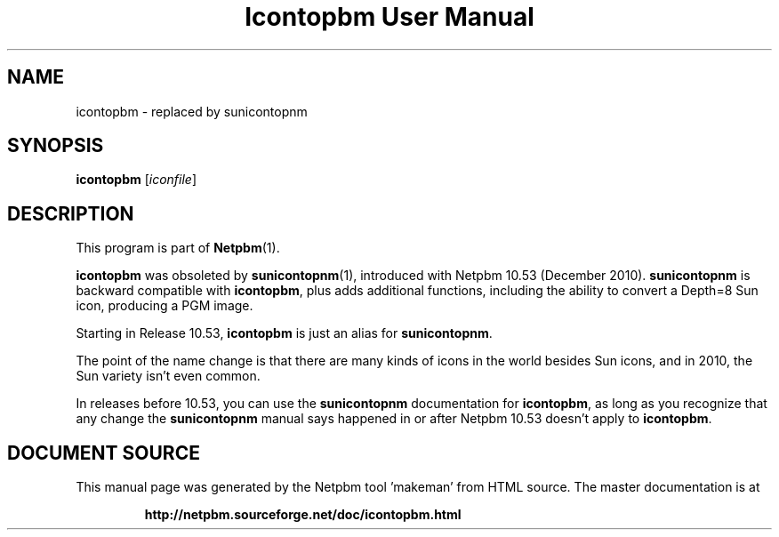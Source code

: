 \
.\" This man page was generated by the Netpbm tool 'makeman' from HTML source.
.\" Do not hand-hack it!  If you have bug fixes or improvements, please find
.\" the corresponding HTML page on the Netpbm website, generate a patch
.\" against that, and send it to the Netpbm maintainer.
.TH "Icontopbm User Manual" 1 "" "netpbm documentation"

.SH NAME

icontopbm - replaced by sunicontopnm

.UN synopsis
.SH SYNOPSIS

\fBicontopbm\fP
[\fIiconfile\fP]


.UN description
.SH DESCRIPTION
.PP
This program is part of
.BR "Netpbm" (1)\c
\&.
.PP
\fBicontopbm\fP was obsoleted by
.BR "\fBsunicontopnm\fP" (1)\c
\&, introduced with Netpbm 10.53
(December 2010).  \fBsunicontopnm\fP is backward compatible with
\fBicontopbm\fP, plus adds additional functions, including the
ability to convert a Depth=8 Sun icon, producing a PGM image.
.PP
Starting in Release 10.53, \fBicontopbm\fP is just an alias for
\fBsunicontopnm\fP.
.PP
The point of the name change is that there are many kinds of icons in the
world besides Sun icons, and in 2010, the Sun variety isn't even common.
.PP
In releases before 10.53, you can use the \fBsunicontopnm\fP documentation
for \fBicontopbm\fP, as long as you recognize that any change the
\fBsunicontopnm\fP manual says happened in or after Netpbm 10.53 doesn't
apply to \fBicontopbm\fP.
.SH DOCUMENT SOURCE
This manual page was generated by the Netpbm tool 'makeman' from HTML
source.  The master documentation is at
.IP
.B http://netpbm.sourceforge.net/doc/icontopbm.html
.PP
